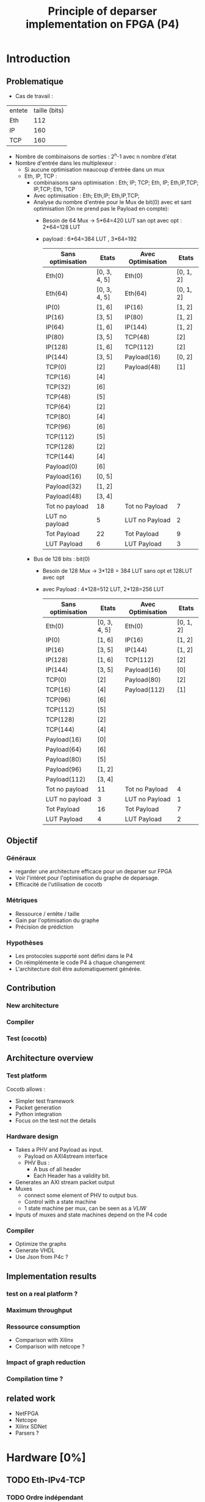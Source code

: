 #+TITLE: Principle of deparser implementation on FPGA (P4)
#+COLUMNS: %25ITEM %TODO %3PRIORITY %TAGS

* Introduction

** Problematique
- Cas de travail : 
| entete | taille (bits) |
| Eth    |           112 |
| IP     |           160 |
| TCP    |           160 |



 - Nombre de combinaisons de sorties : 2^n-1 avec n nombre d'état
 - Nombre d'entrée dans les multiplexeur :
   - Si aucune optimisation neaucoup d'entrée dans un mux
   - Eth, IP, TCP :
     - combinaisons sans optimisation : Eth; IP; TCP; Eth, IP; Eth,IP,TCP; IP,TCP; Eth, TCP
     - Avec optimisation : Eth; Eth,IP; Eth,IP,TCP;
     - Analyse du nombre d'entrée pour le Mux de bit(0) avec et sant optimisation (On ne prend pas le Payload en compte):
       - Besoin de 64 Mux -> 5*64=420 LUT san opt avec opt : 2*64=128 LUT
       - payload : 6*64=384 LUT , 3*64=192
         | Sans optimisation | Etats        | Avec Optimisation | Etats     |
         |-------------------+--------------+-------------------+-----------|
         | Eth(0)            | [0, 3, 4, 5] | Eth(0)            | [0, 1, 2] |
         | Eth(64)           | [0, 3, 4, 5] | Eth(64)           | [0, 1, 2] |
         | IP(0)             | [1, 6]       | IP(16)            | [1, 2]    |
         | IP(16)            | [3, 5]       | IP(80)            | [1, 2]    |
         | IP(64)            | [1, 6]       | IP(144)           | [1, 2]    |
         | IP(80)            | [3, 5]       | TCP(48)           | [2]       |
         | IP(128)           | [1, 6]       | TCP(112)          | [2]       |
         | IP(144)           | [3, 5]       | Payload(16)       | [0, 2]    |
         | TCP(0)            | [2]          | Payload(48)       | [1]       |
         | TCP(16)           | [4]          |                   |           |
         | TCP(32)           | [6]          |                   |           |
         | TCP(48)           | [5]          |                   |           |
         | TCP(64)           | [2]          |                   |           |
         | TCP(80)           | [4]          |                   |           |
         | TCP(96)           | [6]          |                   |           |
         | TCP(112)          | [5]          |                   |           |
         | TCP(128)          | [2]          |                   |           |
         | TCP(144)          | [4]          |                   |           |
         | Payload(0)        | [6]          |                   |           |
         | Payload(16)       | [0, 5]       |                   |           |
         | Payload(32)       | [1, 2]       |                   |           |
         | Payload(48)       | [3, 4]       |                   |           |
         |-------------------+--------------+-------------------+-----------|
         | Tot no payload    | 18           | Tot no Payload    | 7         |
         | LUT no payload    | 5            | LUT no Payload    | 2         |
         | Tot Payload       | 22           | Tot Payload       | 9         |
         | LUT Payload       | 6            | LUT Payload       | 3         |

     - Bus de 128 bits : bit(0)
       - Besoin de 128 Mux -> 3*128 = 384 LUT sans opt et 128LUT avec opt
       - avec Payload : 4*128=512 LUT, 2*128=256 LUT
         | Sans optimisation | Etats        | Avec Optimisation | Etats     |
         |-------------------+--------------+-------------------+-----------|
         | Eth(0)            | [0, 3, 4, 5] | Eth(0)            | [0, 1, 2] |
         | IP(0)             | [1, 6]       | IP(16)            | [1, 2]    |
         | IP(16)            | [3, 5]       | IP(144)           | [1, 2]    |
         | IP(128)           | [1, 6]       | TCP(112)          | [2]       |
         | IP(144)           | [3, 5]       | Payload(16)       | [0]       |
         | TCP(0)            | [2]          | Payload(80)       | [2]       |
         | TCP(16)           | [4]          | Payload(112)      | [1]       |
         | TCP(96)           | [6]          |                   |           |
         | TCP(112)          | [5]          |                   |           |
         | TCP(128)          | [2]          |                   |           |
         | TCP(144)          | [4]          |                   |           |
         | Payload(16)       | [0]          |                   |           |
         | Payload(64)       | [6]          |                   |           |
         | Payload(80)       | [5]          |                   |           |
         | Payload(96)       | [1, 2]       |                   |           |
         | Payload(112)      | [3, 4]       |                   |           |
         |-------------------+--------------+-------------------+-----------|
         | Tot no payload    | 11           | Tot no Payload    | 4         |
         | LUT no payload    | 3            | LUT no Payload    | 1         |
         | Tot Payload       | 16           | Tot Payload       | 7         |
         | LUT Payload       | 4            | LUT Payload       | 2         |
         

** Objectif
*** Généraux
 - regarder une architecture efficace pour un deparser sur FPGA
 - Voir l'intéret pour l'optimisation du graphe de deparsage.
 - Efficacité de l'utilisation de cocotb

*** Métriques
 - Ressource / entête / taille
 - Gain par l'optimisation du graphe
 - Précision de prédiction

*** Hypothèses
  - Les protocoles supporté sont défini dans le P4
  - On réimplémente le code P4 à chaque changement
  - L'architecture doit être automatiquement générée.


** Contribution
*** New architecture
 
*** Compiler
 
*** Test (cocotb)
 

** Architecture overview

*** Test platform
Cocotb allows :
  - Simpler test framework
  - Packet generation
  - Python integration
  - Focus on the test not the details

*** Hardware design
- Takes a PHV and Payload as input.
  - Payload on AXI4stream interface
  - PHV Bus :
    - A bus of all header
    - Each Header has a validity bit.
- Generates an AXI stream packet output
- Muxes
  - connect some element of PHV to output bus.
  - Control with a state machine
  - 1 state machine per mux, can be seen as a /VLIW/
- Inputs of muxes and state machines depend on the P4 code

*** Compiler
- Optimize the graphs
- Generate VHDL
- Use Json from P4c ?


** Implementation results

*** test on a real platform ?

*** Maximum throughput

*** Ressource consumption 
- Comparison with Xilinx
- Comparison with netcope ?

*** Impact of graph reduction

*** Compilation time ?


** related work
- NetFPGA
- Netcope
- Xilinx SDNet
- Parsers ?

  
* Hardware [0%]
  :PROPERTIES:
  :COOKIE_DATA: todo recursive
  :ORDERED:  t
  :END:
** TODO Eth-IPv4-TCP 
*** TODO Ordre indépendant
*** TODO Ordonné
** TODO Eth-IPv4-TCP-Payload
*** TODO Ordre indépendant
*** TODO Ordonné
** TODO Eth-IPv4-IPv6-TCP-Payload
*** TODO Ordre indépendant
*** TODO Ordonné
** TODO Eth-IPv4-IPv6-TCP-UDP-Payload
*** TODO Ordre indépendant
*** TODO Ordonné

    
* Simulation [29%]
  :PROPERTIES:
  :COOKIE_DATA: todo recursive
  :ORDERED:  t
  :END:
** TODO Monitor
*** DONE Monitor AXI-stream packets
*** DONE structure of received values ?
    - Fonctions utile faite pour convertir les paquets en format BinaryValue et scapy
    - Les transaction sont des BinaryValue utilisé par le scoreboard
    - Il est possible de déterminer les transcation à l'aide des fonctions utiles
** TODO scapy to PHV
*** TODO headers to PHV
**** DONE simple header with signals
     Function to assign and parse
**** DONE validate byte order
**** TODO check on autogeneration
**** TODO Generate parser file for function
**** TODO set expected output from monitor
*** TODO Payload
** [25%] model.py
*** TODO structure of the file
- How do we represent function
- Standard input output
*** TODO parser model
*** TODO deparser model
*** DONE convertion between BinaryValue and scapy
** TODO PHV to axi-stream
*** TODO the deparser

    
* Compilation [0%]
  :PROPERTIES:
  :COOKIE_DATA: todo recursive
  :ORDERED:  t
  :END:
** TODO JSON to VHDL
** TODO JSON to cocotb
** TODO Optimization
*** TODO Eth-IP-TCP (only one possible futur header)
*** TODO Eth-IPv4-IPv6-TCP (2 paths)
*** TODO Eth-IPv4-IPv6-TCP-UDP (4 paths)
*** TODO Add header
*** TODO remove header
*** TODO conditionnal add
*** TODO conditionnal remove

* Idée approche article :
- https://ieeexplore.ieee.org/abstract/document/6665177
- Les challenge pour scale
- corundum : http://cseweb.ucsd.edu/~snoeren/papers/corundum-fccm20.pdf

